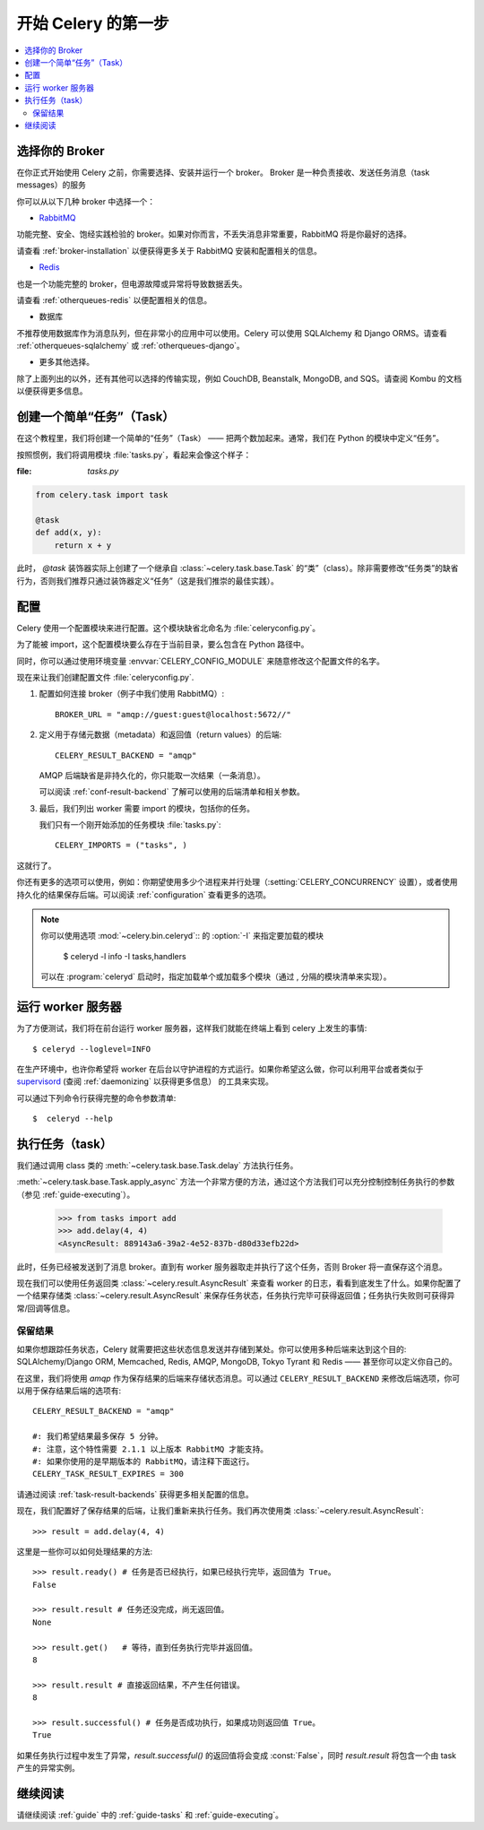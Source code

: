 .. _tut-celery:

========================
 开始 Celery 的第一步
========================

.. contents::
    :local:

.. _celerytut-broker:

选择你的 Broker
====================

在你正式开始使用 Celery 之前，你需要选择、安装并运行一个 broker。
Broker 是一种负责接收、发送任务消息（task messages）的服务

你可以从以下几种 broker 中选择一个：

* `RabbitMQ`_

功能完整、安全、饱经实践检验的 broker。如果对你而言，不丢失消息非常重要，RabbitMQ 将是你最好的选择。

请查看 :ref:`broker-installation` 以便获得更多关于 RabbitMQ 安装和配置相关的信息。

* `Redis`_

也是一个功能完整的 broker，但电源故障或异常将导致数据丢失。

请查看 :ref:`otherqueues-redis` 以便配置相关的信息。

* 数据库

不推荐使用数据库作为消息队列，但在非常小的应用中可以使用。Celery 可以使用 SQLAlchemy 和 Django ORMS。请查看 :ref:`otherqueues-sqlalchemy` 或 :ref:`otherqueues-django`。

* 更多其他选择。

除了上面列出的以外，还有其他可以选择的传输实现，例如 CouchDB, Beanstalk, MongoDB, and SQS。请查阅 Kombu 的文档以便获得更多信息。

.. _`RabbitMQ`: http://www.rabbitmq.com/
.. _`Redis`: http://redis.io/

.. _celerytut-simple-tasks:

创建一个简单“任务”（Task）
======================

在这个教程里，我们将创建一个简单的“任务”（Task） —— 把两个数加起来。通常，我们在 Python 的模块中定义“任务”。

按照惯例，我们将调用模块 :file:`tasks.py`，看起来会像这个样子：

:file: `tasks.py`

.. code-block:: python

    from celery.task import task

    @task
    def add(x, y):
        return x + y


此时， `@task` 装饰器实际上创建了一个继承自 :class:`~celery.task.base.Task` 的“类”（class）。除非需要修改“任务类”的缺省行为，否则我们推荐只通过装饰器定义“任务”（这是我们推崇的最佳实践）。

.. seealso::

    关于创建任务和任务类的完整文档可以在 :doc:`../userguide/tasks` 中找到。

.. _celerytut-conf:

配置
=============

Celery 使用一个配置模块来进行配置。这个模块缺省北命名为 :file:`celeryconfig.py`。

为了能被 import，这个配置模块要么存在于当前目录，要么包含在 Python 路径中。

同时，你可以通过使用环境变量 :envvar:`CELERY_CONFIG_MODULE` 来随意修改这个配置文件的名字。

现在来让我们创建配置文件 :file:`celeryconfig.py`.

1. 配置如何连接 broker（例子中我们使用 RabbitMQ）::

        BROKER_URL = "amqp://guest:guest@localhost:5672//"

2. 定义用于存储元数据（metadata）和返回值（return values）的后端::

        CELERY_RESULT_BACKEND = "amqp"

   AMQP 后端缺省是非持久化的，你只能取一次结果（一条消息）。

   可以阅读 :ref:`conf-result-backend` 了解可以使用的后端清单和相关参数。

3. 最后，我们列出 worker 需要 import 的模块，包括你的任务。

   我们只有一个刚开始添加的任务模块 :file:`tasks.py`::

        CELERY_IMPORTS = ("tasks", )

这就行了。

你还有更多的选项可以使用，例如：你期望使用多少个进程来并行处理（:setting:`CELERY_CONCURRENCY` 设置），或者使用持久化的结果保存后端。可以阅读 :ref:`configuration` 查看更多的选项。

.. note::

    你可以使用选项 :mod:`~celery.bin.celeryd`:: 的 :option:`-I` 来指定要加载的模块
    

        $ celeryd -l info -I tasks,handlers

    可以在 :program:`celeryd` 启动时，指定加载单个或加载多个模块（通过 , 分隔的模块清单来实现）。


.. _celerytut-running-celeryd:

运行 worker 服务器
================================

为了方便测试，我们将在前台运行 worker 服务器，这样我们就能在终端上看到 celery 上发生的事情::

    $ celeryd --loglevel=INFO

在生产环境中，也许你希望将 worker 在后台以守护进程的方式运行。如果你希望这么做，你可以利用平台或者类似于 `supervisord`_ (查阅 :ref:`daemonizing` 以获得更多信息） 的工具来实现。

可以通过下列命令行获得完整的命令参数清单::

    $  celeryd --help

.. _`supervisord`: http://supervisord.org

.. _celerytut-executing-task:

执行任务（task）
==================

我们通过调用 class 类的 :meth:`~celery.task.base.Task.delay` 方法执行任务。

:meth:`~celery.task.base.Task.apply_async` 方法一个非常方便的方法，通过这个方法我们可以充分控制控制任务执行的参数（参见 :ref:`guide-executing`）。

    >>> from tasks import add
    >>> add.delay(4, 4)
    <AsyncResult: 889143a6-39a2-4e52-837b-d80d33efb22d>

此时，任务已经被发送到了消息 broker。直到有 worker 服务器取走并执行了这个任务，否则 Broker 将一直保存这个消息。

现在我们可以使用任务返回类 :class:`~celery.result.AsyncResult` 来查看 worker 的日志，看看到底发生了什么。如果你配置了一个结果存储类 :class:`~celery.result.AsyncResult` 来保存任务状态，任务执行完毕可获得返回值；任务执行失败则可获得异常/回调等信息。

保留结果
---------------

如果你想跟踪任务状态，Celery 就需要把这些状态信息发送并存储到某处。你可以使用多种后端来达到这个目的: SQLAlchemy/Django ORM, Memcached, Redis,
AMQP, MongoDB, Tokyo Tyrant 和 Redis —— 甚至你可以定义你自己的。

在这里，我们将使用 `amqp` 作为保存结果的后端来存储状态消息。可以通过 ``CELERY_RESULT_BACKEND`` 来修改后端选项，你可以用于保存结果后端的选项有::

    CELERY_RESULT_BACKEND = "amqp"

    #: 我们希望结果最多保存 5 分钟。 
    #: 注意，这个特性需要 2.1.1 以上版本 RabbitMQ 才能支持。
    #: 如果你使用的是早期版本的 RabbitMQ，请注释下面这行。
    CELERY_TASK_RESULT_EXPIRES = 300

请通过阅读 :ref:`task-result-backends` 获得更多相关配置的信息。

现在，我们配置好了保存结果的后端，让我们重新来执行任务。我们再次使用类 :class:`~celery.result.AsyncResult`::

    >>> result = add.delay(4, 4)

这里是一些你可以如何处理结果的方法::

    >>> result.ready() # 任务是否已经执行，如果已经执行完毕，返回值为 True。
    False

    >>> result.result # 任务还没完成，尚无返回值。
    None

    >>> result.get()   # 等待，直到任务执行完毕并返回值。
    8

    >>> result.result # 直接返回结果，不产生任何错误。
    8

    >>> result.successful() # 任务是否成功执行，如果成功则返回值 True。
    True

如果任务执行过程中发生了异常，`result.successful()` 的返回值将会变成 :const:`False`，同时 `result.result` 将包含一个由 task 产生的异常实例。

继续阅读
=====================

请继续阅读 :ref:`guide` 中的 :ref:`guide-tasks` 和 :ref:`guide-executing`。
